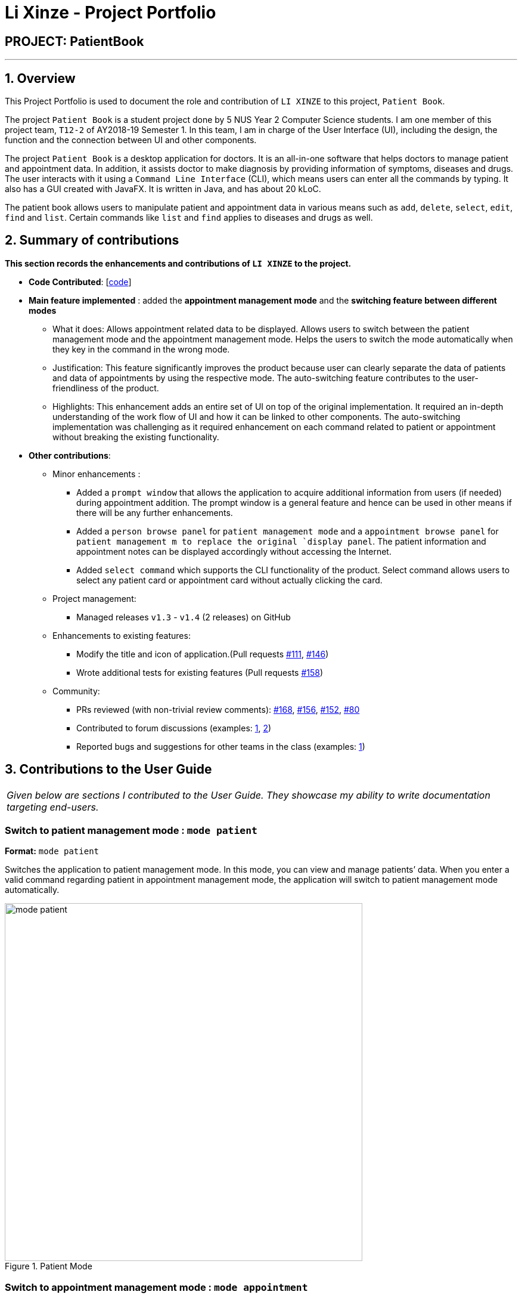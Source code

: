= Li Xinze - Project Portfolio
:site-section: AboutUs
:imagesDir: ../images
:stylesDir: ../stylesheets

== PROJECT: PatientBook

---

== 1. Overview

This Project Portfolio is used to document the role and contribution of `LI XINZE` to this project, `Patient Book`.

The project `Patient Book` is a student project done by 5 NUS Year 2 Computer Science students. I am one member of
this project team, `T12-2` of AY2018-19 Semester 1. In this team, I am in charge of the User Interface (UI), including
the design, the function and the connection between UI and other components.

The project `Patient Book` is a desktop application for doctors. It is an all-in-one software that helps doctors to
manage patient and appointment data. In addition, it assists doctor to make diagnosis by providing information of
symptoms, diseases and drugs. The user interacts with it using a `Command Line Interface` (CLI), which means users can
enter all the commands by typing. It also has a GUI created with JavaFX. It is written in Java, and has about 20 kLoC.

The patient book allows users to manipulate patient and appointment data in various means such as `add`, `delete`,
`select`, `edit`, `find` and `list`. Certain commands like `list` and `find` applies to diseases and drugs as well.

== 2. Summary of contributions

*This section records the enhancements and contributions of `LI XINZE` to the project.*

* *Code Contributed*: [https://nus-cs2103-ay1819s1.github.io/cs2103-dashboard/#=undefined&search=lixinze777[code]]

* *Main feature implemented* : added the *appointment management mode* and the *switching feature between different modes*
** What it does: Allows appointment related data to be displayed. Allows users to switch between the patient management
mode and the appointment management mode. Helps the users to switch the mode automatically when they key in the command
in the wrong mode.
** Justification: This feature significantly improves the product because user can clearly separate the data of patients
and data of appointments by using the respective mode. The auto-switching feature contributes to the user-friendliness
of the product.
** Highlights: This enhancement adds an entire set of UI on top of the original implementation.
It required an in-depth understanding of the work flow of UI and how it can be linked to other components.
The auto-switching implementation was challenging as it required enhancement on each command related to patient or
appointment without breaking the existing functionality.

* *Other contributions*:
** Minor enhancements :
*** Added a `prompt window` that allows the application to acquire additional information from users
(if needed) during appointment addition. The prompt window is a general feature and hence can be used in other means if
there will be any further enhancements.
*** Added a `person browse panel` for `patient management mode` and a `appointment
browse panel` for `patient management m to replace the original `display panel`. The patient information and appointment notes can be displayed
accordingly without accessing the Internet.
*** Added `select command` which supports the CLI functionality of the product. Select command allows
users to select any patient card or appointment card without actually clicking the card.
** Project management:
*** Managed releases `v1.3` - `v1.4` (2 releases) on GitHub
** Enhancements to existing features:
*** Modify the title and icon of application.(Pull requests
https://github.com/CS2103-AY1819S1-T12-2/main/pull/111[#111],
https://github.com/CS2103-AY1819S1-T12-2/main/pull/146[#146])
*** Wrote additional tests for existing features (Pull requests
https://github.com/CS2103-AY1819S1-T12-2/main/pull/158[#158])
** Community:
*** PRs reviewed (with non-trivial review comments):
https://github.com/CS2103-AY1819S1-T12-2/main/pull/168[#168],
https://github.com/CS2103-AY1819S1-T12-2/main/pull/156[#156],
https://github.com/CS2103-AY1819S1-T12-2/main/pull/152[#152],
https://github.com/CS2103-AY1819S1-T12-2/main/pull/80[#80]
*** Contributed to forum discussions (examples:  https://github.com/nus-cs2103-AY1819S1/forum/issues/106[1],
https://github.com/nus-cs2103-AY1819S1/forum/issues/115[2])
*** Reported bugs and suggestions for other teams in the class (examples:  https://github.com/CS2103-AY1819S1-F10-3/main/issues/248[1])

== 3. Contributions to the User Guide


|===
|_Given below are sections I contributed to the User Guide. They showcase my ability to write documentation targeting end-users._
|===

=== Switch to patient management mode : `mode patient`

*Format:* `mode patient`

Switches the application to patient management mode. In this mode, you can view and manage patients’ data. When you
enter a valid command regarding patient in appointment management mode, the application will switch to patient management
mode automatically.

.Patient Mode
image::mode_patient.PNG[width="600"]

=== Switch to appointment management mode : `mode appointment`

*Format:* `mode appointment`

Switches the application to appointment management mode. In this mode, you can view and manage your patient's appointments.
When you enter a valid command regarding appointment in patient management mode, the application will switch to
appointment management mode automatically.

[NOTE]
By default, the list panel only displays appointments in the future.

.Appointment Mode
image::mode_appointment.PNG[width="600"]

=== Select a patient : `select patient`

*Format:* `select patient PATIENT_ID`

Selects an existing patient and its information will display on the right. If necessary, switches the application to patient management mode.
Selecting patient replaces physically clicking an patient card. Hence, you can only select a patient that is displayed on the left.

[NOTE]
You may select a deleted patient by first typing `list patient all`.

Examples:

* `select patient p1`
* `select patient p29`

.Select a patient
image::select_command_patient.PNG[width="600"]

=== Select an appointment : `select appointment`

*Format:* `select appointment APPOINTMENT_ID`

Selects an existing appointment and its details will display on the right. If necessary, switches the application to appointment management mode.
Selecting appointment replaces physically clicking an appointment card. Hence, you can only select an appointment that is displayed on the left.

[NOTE]
You may select a past appointment by first typing `list appointment all`.

Examples:

* `select appointment e5`
* `select appointment e29`

.Select an appointment
image::select_command_appointment.PNG[width="600"]

== 4. Contributions to the Developer Guide

|===
|_Given below are sections I contributed to the Developer Guide. They showcase my ability to write technical documentation and the technical depth of my contributions to the project._
|===

=== UI component

.Structure of the UI Component
image::UiClassDiagram.png[width="800"]

*API* : link:{repoURL}/src/main/java/seedu/address/ui/Ui.java[`Ui.java`]

The UI comprises two main interfaces:

* MainWindow: Supports patient information management
* ScheduleMainWindow: Supports appointment management

`MainWindow` is made up of parts e.g.`CommandBox`, `ResultDisplay`, `PersonListPanel`, `StatusBarFooter`, `BrowserPanel`
 etc. All these, including the `MainWindow`, inherit from the abstract `UiPart` class.

`ScheduleMainWindow` consists of parts as well, including its own copy of `CommandBox`, `ResultDisplay`,
and a `ScheduleListPanel`.

The `UI` component uses JavaFx UI framework. The layout of these UI parts are defined in matching `.fxml` files that are
 in the `src/main/resources/view` folder. For example, the layout of the
 link:{repoURL}/src/main/java/seedu/address/ui/MainWindow.java[`MainWindow`] is specified in
 link:{repoURL}/src/main/resources/view/MainWindow.fxml[`MainWindow.fxml`]

The `UI` component,

* Executes user commands using the `Logic` component.
* Binds itself to some data in a `Model` (Either `AddressBookModel` or `ScheduleModel`) so that the UI can auto-update
when data in the `Model` changes.
* Responds to events raised from various parts of the App and updates the UI accordingly.

=== On-the-fly Switching between Modes

==== Current Implementation

This feature enables the software to separate patient information from appointment information clearly. The two modes
are `patient management mode` and `appointment management mode`. Users can switch between one mode to the other mode using
`mode command`. In addition, the feature supports auto-switch function. In other words, when user type in a valid command
(add, delete, select, find or edit) to manipulate appointments in patient mode, the software will switch to appointment
mode automatically, and vice versa.

The switching feature is mainly implemented using the eventbus and subscriber approach. The main logic of the switch is
implemented inside the UiManager class.The UiManager class maintains an instance of each patient mode window and appointment
mode window and each has an unique stage. When the software is initialised, both windows are initialised, but only the
patient window is shown as it is the default mode.

There are three steps involved in the processing of the switch feature:

Step 1. Event Post: When user types in a `mode command`,the ModeCommand will post a switchToPatientEvent or
SwitchToAppointmentEvent to the event center.

Step 2. Event Handle: UiManager is registered as an event handler. It subscribes from the events center and call
relevant method (switchToPatient or switchToAppointment).

Step 3. Handle Switch: Inside the switch methods, the current window will be hided and the other window will be shown.

[NOTE]
The implementation allows the window to know whether it is at the showing state. This is mainly to solve the problem
that help window is initialised from both windows when `help command` is called. Hence, when switch methods are called,
the showing state of the windows should also be updated. In addition, the feature that each window knows its showing
state is also helpful for future refinements.

The auto-switch feature is implemented using similar approach. When a valid command is executed, a event is posted to the
event center to switch to the corresponding mode. The way switch method is implemented allows the current showing window
not to be checked. For now, when user switch from patient mode to patient mode, the method will still be called but
it does not reflect any change in the UI. One way to refine is to allow software to check the current showing state and
if user switch from one mode to the same mode, an exception will be thrown. This implementation is, however, not very necessary.

.Sequence diagram when user inputs "mode appointment"
image::mode_command_sequence.PNG[width="800"]

==== Design Considerations

===== Aspect: Switching mode or switching panel
* **Alternative 1 (current choice):** Having an entire set of UI, in this case `Appointment Main Window`to hold the
appointment related data.
** Pros: It is more flexible for future change. It would be easier to add more modes in the future if needed.
The design of the UI for various modes can be modified because they are independent from one another.
** Cons: It is more difficult to implement.
* **Alternative 2 :** Only adding in an appointment panel and switching the panel if necessary.
** Pros:It is easier to implement.
** Cons: The program would be constrained if more modes are to be added in the future.

===== Aspect: Execution of mode command
* **Alternative 1 (current choice):** Posting the switch mode event regardless of the current mode that user is in.
** Pros: The logic do not have to be aware of the UI component and hence reduce coupling.
** Cons: Users can switch from one mode to the same mode.
* **Alternative 2 :** The mode command maintains an instance of the UiManager and keep tracks of the current window
that is showing. When user requires to switch mode, identifies the current mode and generate exception if the user is
already in this mode.
** Pros: It can respond more accurately when user wish to switch mode.
** Cons: It increases dependency on the code unnecessarily.
---
